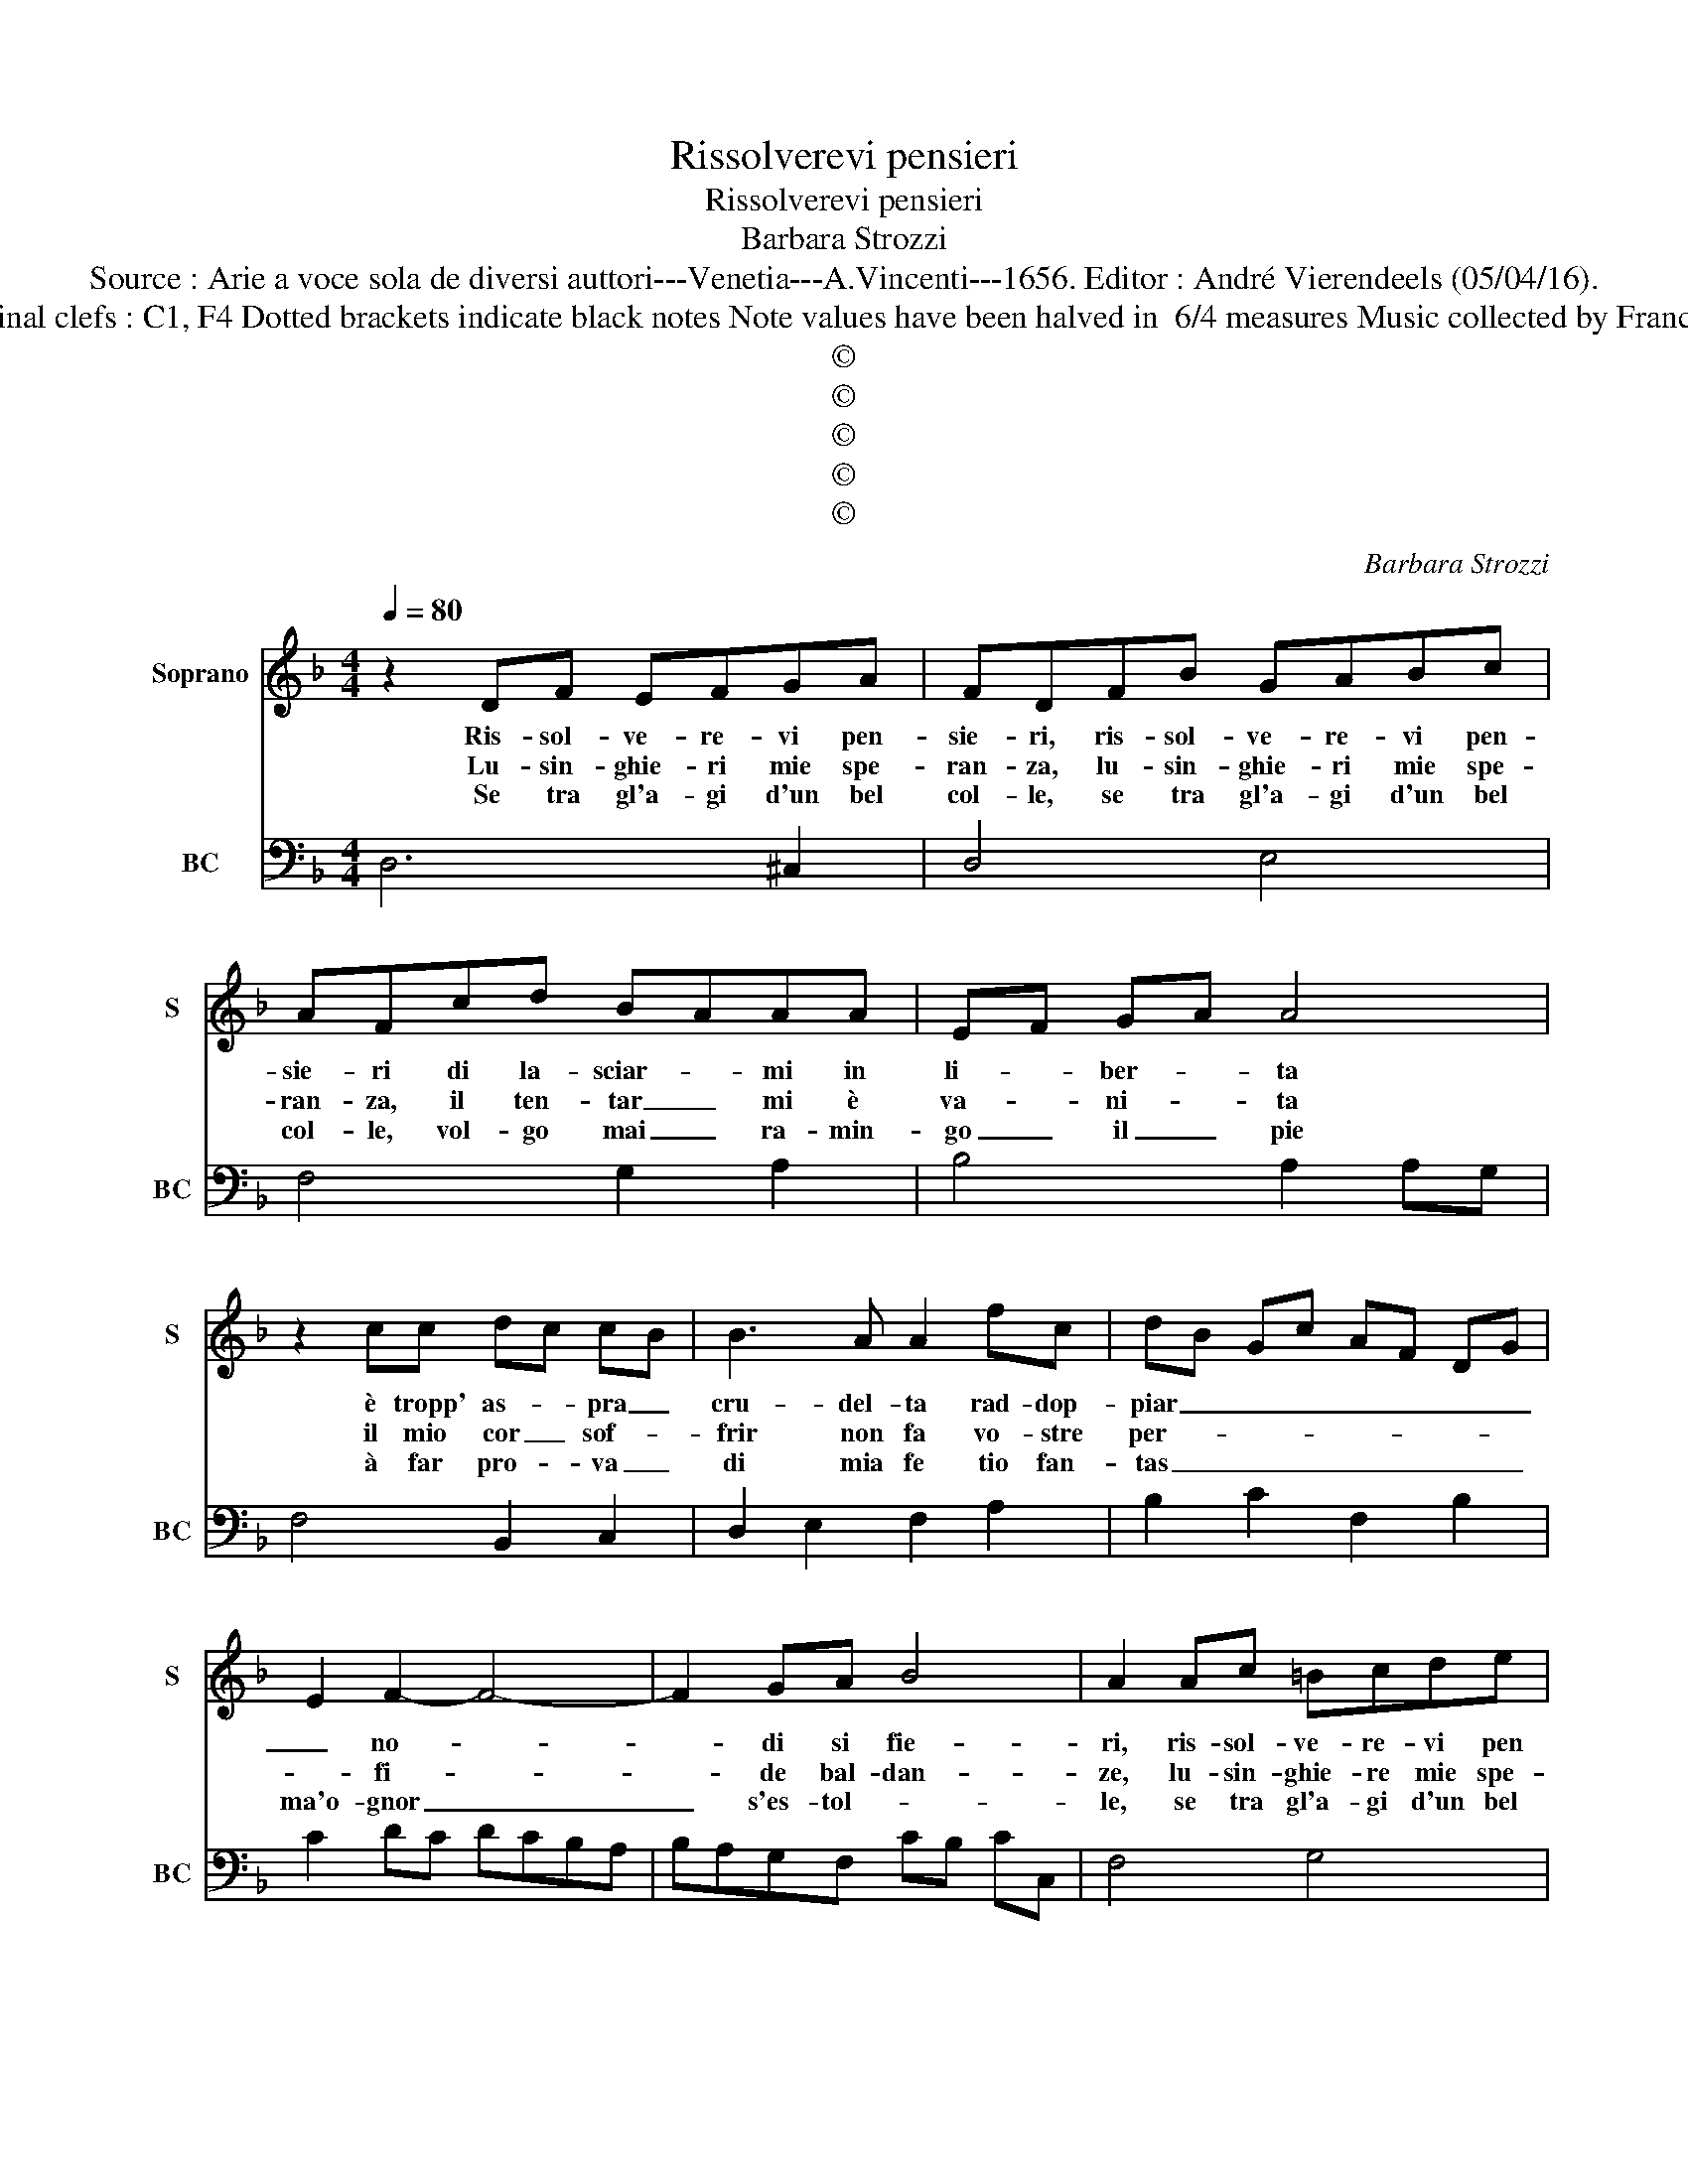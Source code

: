 X:1
T:Rissolverevi pensieri
T:Rissolverevi pensieri
T:Barbara Strozzi
T:Source : Arie a voce sola de diversi auttori---Venetia---A.Vincenti---1656. Editor : André Vierendeels (05/04/16).
T:Notes : Original clefs : C1, F4 Dotted brackets indicate black notes Note values have been halved in  6/4 measures Music collected by Francesco Tonalli
T:©
T:©
T:©
T:©
T:©
C:Barbara Strozzi
Z:©
%%score 1 2
L:1/8
Q:1/4=80
M:4/4
K:F
V:1 treble nm="Soprano" snm="S"
V:2 bass nm="BC" snm="BC"
V:1
 z2 DF EFGA | FDFB GABc | AFcd BAAA | EF GA A4 | z2 cc dc cB | B3 A A2 fc | dB Gc AF DG | %7
w: Ris- sol- ve- re- vi pen-|sie- ri, ris- sol- ve- re- vi pen-|sie- ri di la- sciar- * mi in|li- * ber- * ta|è tropp' as- * pra _|cru- del- ta rad- dop-|piar _ _ _ _ _ _ _|
w: Lu- sin- ghie- ri mie spe-|ran- za, lu- sin- ghie- ri mie spe-|ran- za, il ten- tar _ mi è|va- * ni- * ta|il mio cor _ sof- *|frir non fa vo- stre|per- * * * * * * *|
w: Se tra gl'a- gi d'un bel|col- le, se tra gl'a- gi d'un bel|col- le, vol- go mai _ ra- min-|go _ il _ pie|à far pro- * va _|di mia fe tio fan-|tas _ _ _ _ _ _ _|
 E2 F2- F4- | F2 GA B4 | A2 Ac =Bcde | ^cA=cd BAAA | dF GA A2 cc | dc cB B3 A | A2 fc dB Gc | %14
w: _ no- *|* di si fie-|ri, ris- sol- ve- re- vi pen|sie- ri di le- sciar _ mi in|li- * ber- * ta è trop-|p'as- * pra _ cru- del-|ta, rad- dop- piar _ _ _|
w: * fi- *|* de bal- dan-|ze, lu- sin- ghie- re mie spe-|ran- za, il ten- tar _ mi è|va- * ni- * ta il mio|cor _ sof- * frir non|fa vo- stre per- * * *|
w: ma'o- gnor _|_ s'es- tol- *|le, se tra gl'a- gi d'un bel|vol- to, vol- go mai i ra- min-|go _ il _ pie à far|pro- * va _ di mia|fe tio- fan- tas- * * *|
 AF DG E2 F2 | F4- F2 GA | B4 A2 Ac | =Bcde ^cAfe | gfef fgfe | d8 ::[M:6/4] d2 A2 B2 c4 c2 | %21
w: _ _ _ _ _ no-|di _ di si|fie- ri, ris- sol-|ve- re- vi pen- sie- ri, ris- sol-|ve- re- vi pen- sie- * * *|ri.|E se fia- ma- te|
w: |fi- * de bal-|dan- ze, lu- sin-|ghie- re mie spe- ran- za, lu- sin-|ghie- re mie spe- ran- * * *|za.|Gia sen- za re- pli-|
w: * * * * * ma'o-|gnor _ s'es- *|stol- le, se trà|gl'a- gi d'un bel col- le, se trà|gl'a- gi d'un bel col- * * *|le.|Se fi _ gra- ve|
 B4 B2 A2 c2 c2 | d2 c2 B2 A4 B2 | c2 B3 A G2 F2- G2 | A2 G4 F4 f2 | e6 d6 | c6 B6 | %27
w: ch'al- tr'A- mor, ch'al- tr'A-|mor _ _ _ _|_ _ _ _ io _|bra- * mi strin-|ge- te|mi'al suo|
w: car no- o- vo do-|lo- * * * *||* * re del|pri- mo|col- po'ho'an-|
w: pen- sier l'A- ni- ma'in-|gon- * * * *||* * bra, ahi|ch'il suo|A- mor|
 A2 A2 =B2 c2 A2 z2 | z2 =B2 c2 d2 fe de | c2 =B4 A4 c2 | B6 A6 | G6 F6 | E2 F2 G2 A2 F2 z2 | %33
w: sen ca- ri ca- ri|ca- ri ca- ri _ le- *|ga- * mi, strin-|ge- te|mi'al suo|sen ca- ri ca- ri|
w: cor pi- a ga- to|pi- a ga- to _ il _|co- * re, del|pri- mo|col- po'ho'an-|cor pi- a ga- to|
w: non è che so- gno|che so- gno è _ _ _|con- * bra, ahi|ch'il suo|A- mor|non è che so- gne,|
 z2 A2 B2 c2 dc FG | A2 G4 F4 f2 | e6 d6 | ^c6 d6 | ^c2 d2 e2 f2 d2 z2 | z2 e2 f2 g2 f2 e2 | %39
w: ca- ri ca- ri _ le- *|ga- * mi, strin-|ge- te|mi'al suo|sen ca- ri ca- ri|ca- ri ca- ri le-|
w: pi- a ga- to _ il _|co- * re, del|pri- mo|col- po'ho'an-|cor pi- a ga- to|pi- a ga- to il|
w: che so- gne è _ _ _|om- * bra, del|ch'i suo'A-|mor, _|non è che so- gne|che so- * gne è|
 f2 e4 d6- | d2 e2 f2 g2 f2 e2 | f2 e4 d6 :| %42
w: ga- * mi,|_ ca- ri ca- ri le-|ga- * mi.|
w: co- * re,|_ pi- a ga- to il|co- * re.|
w: om- * bra,|_ che so- * gne è|om- * bra.|
V:2
 D,6 ^C,2 | D,4 E,4 | F,4 G,2 A,2 | B,4 A,2 A,G, | F,4 B,,2 C,2 | D,2 E,2 F,2 A,2 | %6
 B,2 C2 F,2 B,2 | C2 DC DCB,A, | B,A,G,F, CB, CC, | F,4 G,4 | A,2 F,2 G,2 A,2 | B,4 A,2 F,2 | %12
 B,,2 C,2 D,2 E,2 | F,2 A,2 B,2 C2 | F,2 B,2 C2 DC | DCB,A, B,A,G,F, | CB, CC, F,4 | G,4 A,2 DC | %18
 B,A,G,D, A,4 | D,8 ::[M:6/4] D,6 A,2 E,2 F,2 | G,2 D,2 E,2 F,6 | B,2 C4 D2 C2 B,2 | %23
 A,2 B,4 C2 A,2 B,2 | C6 F,6 | C2 B,2 A,2 B,2 A,2 G,2 | A,2 G,2 F,2 G,2 F,2 E,2 | %27
 F,6- F,2 F,2 E,2 | D,2 D,2 E,2 F,2 D,4 | E,6 A,,4 F,2 | G,2 F,2 E,2 F,2 E,2 D,2 | %31
 E,2 D,2 C,2 D,2 C,2 D,2 | A,,2 G,,4 F,,2 F,2 E,2 | D,2 C,2 B,,2 A,,2 B,,4 | C,6 F,6 | %35
 C2 B,2 A,2 B,2 A,2 G,2 | A,2 G,2 F,2 B,2 A,2 B,2 | A,2 G,4 F,2 F,2 G,2 | A,6 B,2 A,2 G,2 | %39
 A,6 D4 C2 | B,2 A,4 B,2 A,2 G,2 | A,6 D,6 :| %42

